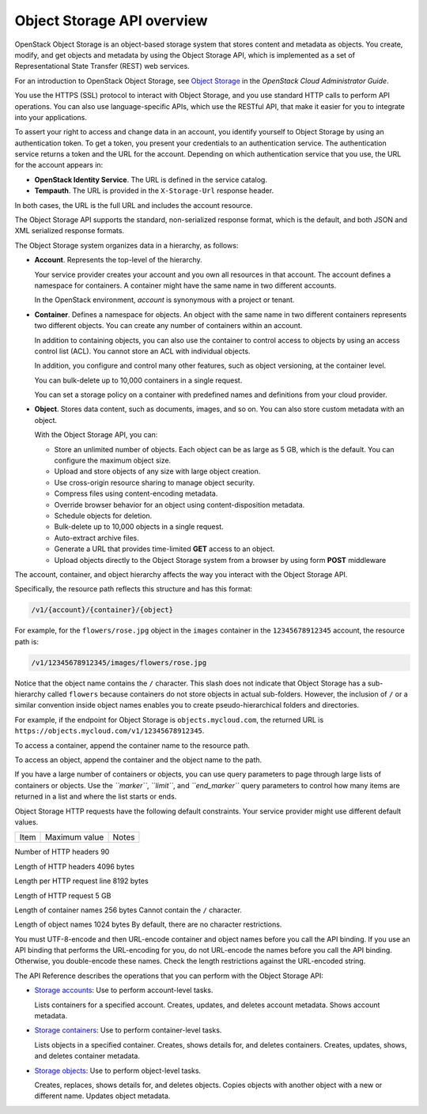 Object Storage API overview
---------------------------

OpenStack Object Storage is an object-based storage system that stores
content and metadata as objects. You create, modify, and get objects and
metadata by using the Object Storage API, which is implemented as a set
of Representational State Transfer (REST) web services.

For an introduction to OpenStack Object Storage, see `Object
Storage <http://docs.openstack.org/admin-guide-cloud/content/ch_admin-openstack-object-storage.html>`__
in the *OpenStack Cloud Administrator Guide*.

You use the HTTPS (SSL) protocol to interact with Object Storage, and
you use standard HTTP calls to perform API operations. You can also use
language-specific APIs, which use the RESTful API, that make it easier
for you to integrate into your applications.

To assert your right to access and change data in an account, you
identify yourself to Object Storage by using an authentication token. To
get a token, you present your credentials to an authentication service.
The authentication service returns a token and the URL for the account.
Depending on which authentication service that you use, the URL for the
account appears in:

-  **OpenStack Identity Service**. The URL is defined in the service
   catalog.

-  **Tempauth**. The URL is provided in the ``X-Storage-Url`` response
   header.

In both cases, the URL is the full URL and includes the account
resource.

The Object Storage API supports the standard, non-serialized response
format, which is the default, and both JSON and XML serialized response
formats.

The Object Storage system organizes data in a hierarchy, as follows:

-  **Account**. Represents the top-level of the hierarchy.

   Your service provider creates your account and you own all resources
   in that account. The account defines a namespace for containers. A
   container might have the same name in two different accounts.

   In the OpenStack environment, *account* is synonymous with a project
   or tenant.

-  **Container**. Defines a namespace for objects. An object with the
   same name in two different containers represents two different
   objects. You can create any number of containers within an account.

   In addition to containing objects, you can also use the container to
   control access to objects by using an access control list (ACL). You
   cannot store an ACL with individual objects.

   In addition, you configure and control many other features, such as
   object versioning, at the container level.

   You can bulk-delete up to 10,000 containers in a single request.
   
   You can set a storage policy on a container with predefined names
   and definitions from your cloud provider.

-  **Object**. Stores data content, such as documents, images, and so
   on. You can also store custom metadata with an object.

   With the Object Storage API, you can:

   -  Store an unlimited number of objects. Each object can be as large
      as 5 GB, which is the default. You can configure the maximum
      object size.

   -  Upload and store objects of any size with large object creation.

   -  Use cross-origin resource sharing to manage object security.

   -  Compress files using content-encoding metadata.

   -  Override browser behavior for an object using content-disposition metadata.
   
   -  Schedule objects for deletion.

   -  Bulk-delete up to 10,000 objects in a single request.

   -  Auto-extract archive files.

   -  Generate a URL that provides time-limited **GET** access to an
      object.

   -  Upload objects directly to the Object Storage system from a
      browser by using form **POST** middleware

The account, container, and object hierarchy affects the way you
interact with the Object Storage API.

Specifically, the resource path reflects this structure and has this
format:

.. code::

    /v1/{account}/{container}/{object}

For example, for the ``flowers/rose.jpg`` object in the ``images``
container in the ``12345678912345`` account, the resource path is:

.. code::

    /v1/12345678912345/images/flowers/rose.jpg

Notice that the object name contains the ``/`` character. This slash
does not indicate that Object Storage has a sub-hierarchy called
``flowers`` because containers do not store objects in actual
sub-folders. However, the inclusion of ``/`` or a similar convention
inside object names enables you to create pseudo-hierarchical folders
and directories.

For example, if the endpoint for Object Storage is
``objects.mycloud.com``, the returned URL is
``https://objects.mycloud.com/v1/12345678912345``.

To access a container, append the container name to the resource path.

To access an object, append the container and the object name to the
path.

If you have a large number of containers or objects, you can use query
parameters to page through large lists of containers or objects. Use the
*``marker``*, *``limit``*, and *``end_marker``* query parameters to
control how many items are returned in a list and where the list starts
or ends.

Object Storage HTTP requests have the following default constraints.
Your service provider might use different default values.

====                         ============= =====
Item                         Maximum value Notes
====                         ============= =====

Number of HTTP headers       90

Length of HTTP headers       4096 bytes

Length per HTTP request line 8192 bytes

Length of HTTP request       5 GB

Length of container names    256 bytes     Cannot contain the ``/`` character.

Length of object names       1024 bytes    By default, there are no character restrictions.

You must UTF-8-encode and then URL-encode container and object names
before you call the API binding. If you use an API binding that performs
the URL-encoding for you, do not URL-encode the names before you call
the API binding. Otherwise, you double-encode these names. Check the
length restrictions against the URL-encoded string.

The API Reference describes the operations that you can perform with the
Object Storage API:

-  `Storage
   accounts <http://developer.openstack.org/api-ref-objectstorage-v1.html#storage_account_services>`__:
   Use to perform account-level tasks.

   Lists containers for a specified account. Creates, updates, and
   deletes account metadata. Shows account metadata.

-  `Storage
   containers <http://developer.openstack.org/api-ref-objectstorage-v1.html#storage_container_services>`__:
   Use to perform container-level tasks.

   Lists objects in a specified container. Creates, shows details for,
   and deletes containers. Creates, updates, shows, and deletes
   container metadata.

-  `Storage
   objects <http://developer.openstack.org/api-ref-objectstorage-v1.html#storage_object_services>`__:
   Use to perform object-level tasks.

   Creates, replaces, shows details for, and deletes objects. Copies
   objects with another object with a new or different name. Updates
   object metadata.
